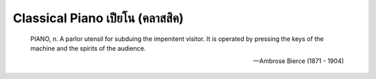 Classical Piano เปียโน (คลาสสิค)
=====

  PIANO, n. A parlor utensil for subduing the impenitent visitor. It is operated
  by pressing the keys of the machine and the spirits of the audience.

  -- Ambrose Bierce (1871 - 1904)